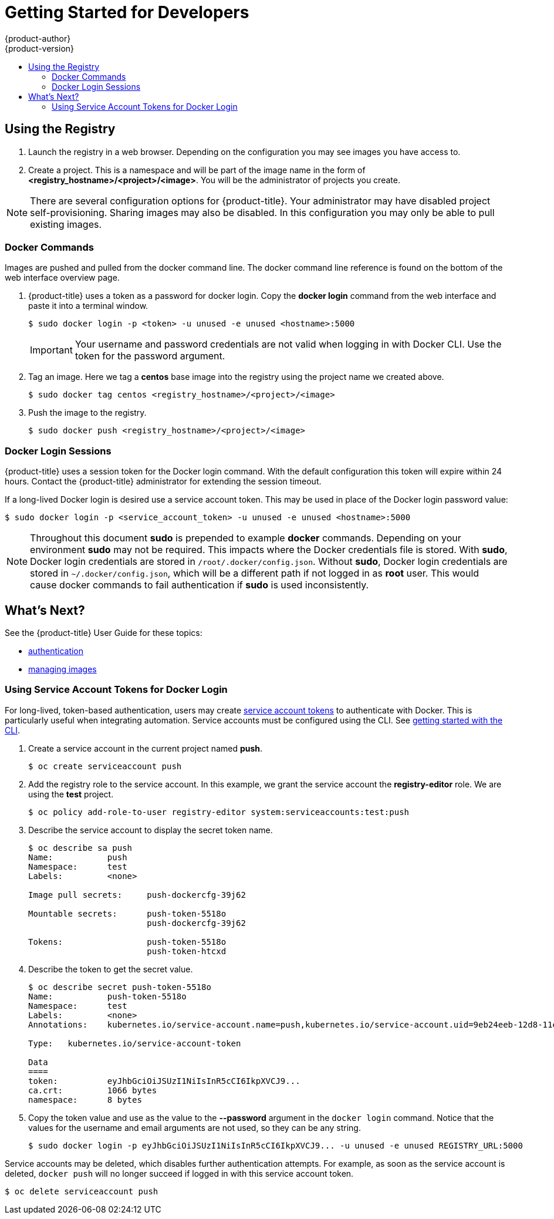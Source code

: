 [[registry-quickstart-developers]]
= Getting Started for Developers
{product-author}
{product-version}
:data-uri:
:icons:
:experimental:
:toc: macro
:toc-title:
:prewrap!:
:description: The getting started experience for developers.
:keywords: getting started, developers, registry

toc::[]

== Using the Registry

. Launch the registry in a web browser. Depending on the configuration you may
see images you have access to.
. Create a project. This is a namespace and will be part of the image name in
the form of *<registry_hostname>/<project>/<image>*. You will be the administrator of projects you create.

[NOTE]
====
There are several configuration options for {product-title}. Your administrator
may have disabled project self-provisioning. Sharing images may also be disabled.
In this configuration you may only be able to pull existing images.
====

=== Docker Commands

Images are pushed and pulled from the docker command line. The docker command
line reference is found on the bottom of the web interface overview page.

. {product-title} uses a token as a password for docker login. Copy the *docker
login* command from the web interface and paste it into a terminal window.
+
----
$ sudo docker login -p <token> -u unused -e unused <hostname>:5000
----
+
[IMPORTANT]
====
Your username and password credentials are not valid when logging in with Docker
CLI. Use the token for the password argument.
====
+
. Tag an image. Here we tag a *centos* base image into the registry using the
project name we created above.
+
----
$ sudo docker tag centos <registry_hostname>/<project>/<image>
----
+
. Push the image to the registry.
+
----
$ sudo docker push <registry_hostname>/<project>/<image>
----

=== Docker Login Sessions

{product-title} uses a session token for the Docker login command. With the
default configuration this token will expire within 24 hours. Contact the
{product-title} administrator for extending the session timeout.

If a long-lived Docker login is desired use a service account token. This may be
used in place of the Docker login password value:

----
$ sudo docker login -p <service_account_token> -u unused -e unused <hostname>:5000
----

[NOTE]
====
Throughout this document *sudo* is prepended to example *docker* commands.
Depending on your environment *sudo* may not be required. This impacts where the
Docker credentials file is stored. With *sudo*, Docker login credentials are
stored in `/root/.docker/config.json`. Without *sudo*, Docker login credentials are stored in
`~/.docker/config.json`, which will be a different path if not logged in as
*root* user. This would cause docker commands to fail authentication if *sudo*
is used inconsistently.
====

== What's Next?

See the {product-title} User Guide for these topics:

* link:../dev_guide/authentication.html[authentication]
* link:../dev_guide/managing_images.html[managing images]

=== Using Service Account Tokens for Docker Login

For long-lived, token-based authentication, users may create
xref:../admin_guide/service_accounts.html[service account tokens] to
authenticate with Docker. This is particularly useful when integrating automation.
Service accounts must be configured using the CLI. See
xref:../cli_reference/get_started_cli.html[getting started with the CLI].

. Create a service account in the current project named *push*.
+
----
$ oc create serviceaccount push
----

. Add the registry role to the service account. In this example, we grant the
service account the *registry-editor* role. We are using the *test* project.
+
----
$ oc policy add-role-to-user registry-editor system:serviceaccounts:test:push
----

. Describe the service account to display the secret token name.
+
----
$ oc describe sa push
Name:		push
Namespace:	test
Labels:		<none>

Image pull secrets:	push-dockercfg-39j62

Mountable secrets: 	push-token-5518o
                   	push-dockercfg-39j62

Tokens:            	push-token-5518o
                   	push-token-htcxd
----

. Describe the token to get the secret value.
+
----
$ oc describe secret push-token-5518o
Name:		push-token-5518o
Namespace:	test
Labels:		<none>
Annotations:	kubernetes.io/service-account.name=push,kubernetes.io/service-account.uid=9eb24eeb-12d8-11e6-a276-0afb45fc7af5

Type:	kubernetes.io/service-account-token

Data
====
token:		eyJhbGciOiJSUzI1NiIsInR5cCI6IkpXVCJ9...
ca.crt:		1066 bytes
namespace:	8 bytes
----

. Copy the token value and use as the value to the *--password* argument in the `docker login`
command. Notice that the values for the username and email arguments are not used, so
they can be any string.
+
----
$ sudo docker login -p eyJhbGciOiJSUzI1NiIsInR5cCI6IkpXVCJ9... -u unused -e unused REGISTRY_URL:5000
----

Service accounts may be deleted, which disables further authentication attempts.
For example, as soon as the service account is deleted, `docker push` will no longer
succeed if logged in with this service account token.

----
$ oc delete serviceaccount push
----
